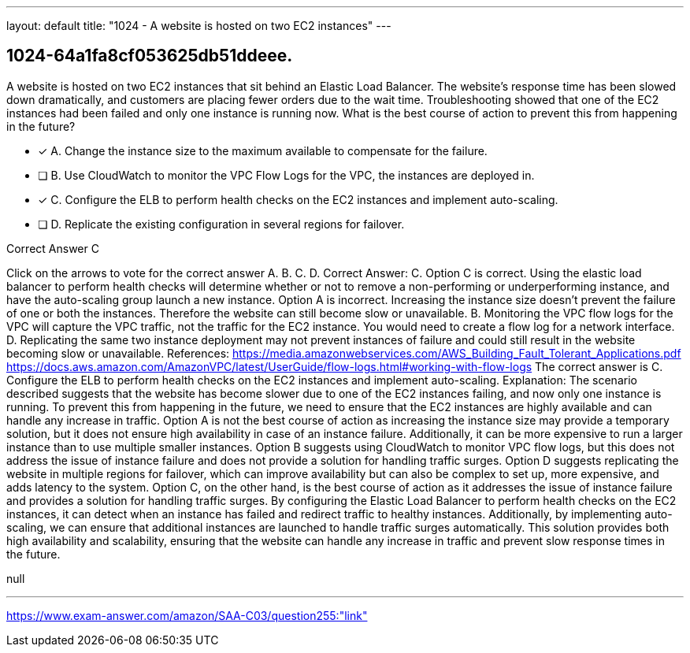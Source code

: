 ---
layout: default 
title: "1024 - A website is hosted on two EC2 instances"
---


[.question]
== 1024-64a1fa8cf053625db51ddeee.


****

[.query]
--
A website is hosted on two EC2 instances that sit behind an Elastic Load Balancer.
The website's response time has been slowed down dramatically, and customers are placing fewer orders due to the wait time.
Troubleshooting showed that one of the EC2 instances had been failed and only one instance is running now.
What is the best course of action to prevent this from happening in the future?


--

[.list]
--
* [*] A. Change the instance size to the maximum available to compensate for the failure.
* [ ] B. Use CloudWatch to monitor the VPC Flow Logs for the VPC, the instances are deployed in.
* [*] C. Configure the ELB to perform health checks on the EC2 instances and implement auto-scaling.
* [ ] D. Replicate the existing configuration in several regions for failover.

--
****

[.answer]
Correct Answer C

[.explanation]
--
Click on the arrows to vote for the correct answer
A.
B.
C.
D.
Correct Answer: C.
Option C is correct.
Using the elastic load balancer to perform health checks will determine whether or not to remove a non-performing or underperforming instance, and have the auto-scaling group launch a new instance.
Option A is incorrect.
Increasing the instance size doesn't prevent the failure of one or both the instances.
Therefore the website can still become slow or unavailable.
B.
Monitoring the VPC flow logs for the VPC will capture the VPC traffic, not the traffic for the EC2 instance.
You would need to create a flow log for a network interface.
D.
Replicating the same two instance deployment may not prevent instances of failure and could still result in the website becoming slow or unavailable.
References:
https://media.amazonwebservices.com/AWS_Building_Fault_Tolerant_Applications.pdf https://docs.aws.amazon.com/AmazonVPC/latest/UserGuide/flow-logs.html#working-with-flow-logs
The correct answer is C. Configure the ELB to perform health checks on the EC2 instances and implement auto-scaling.
Explanation:
The scenario described suggests that the website has become slower due to one of the EC2 instances failing, and now only one instance is running. To prevent this from happening in the future, we need to ensure that the EC2 instances are highly available and can handle any increase in traffic.
Option A is not the best course of action as increasing the instance size may provide a temporary solution, but it does not ensure high availability in case of an instance failure. Additionally, it can be more expensive to run a larger instance than to use multiple smaller instances.
Option B suggests using CloudWatch to monitor VPC flow logs, but this does not address the issue of instance failure and does not provide a solution for handling traffic surges.
Option D suggests replicating the website in multiple regions for failover, which can improve availability but can also be complex to set up, more expensive, and adds latency to the system.
Option C, on the other hand, is the best course of action as it addresses the issue of instance failure and provides a solution for handling traffic surges. By configuring the Elastic Load Balancer to perform health checks on the EC2 instances, it can detect when an instance has failed and redirect traffic to healthy instances. Additionally, by implementing auto-scaling, we can ensure that additional instances are launched to handle traffic surges automatically. This solution provides both high availability and scalability, ensuring that the website can handle any increase in traffic and prevent slow response times in the future.
--

[.ka]
null

'''



https://www.exam-answer.com/amazon/SAA-C03/question255:"link"


